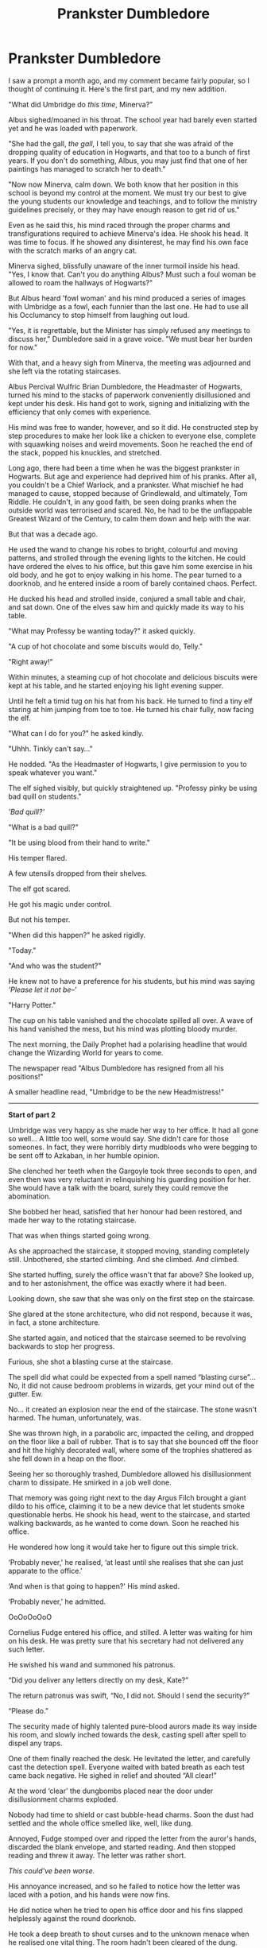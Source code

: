 #+TITLE: Prankster Dumbledore

* Prankster Dumbledore
:PROPERTIES:
:Author: Taarabdh
:Score: 22
:DateUnix: 1586269128.0
:DateShort: 2020-Apr-07
:FlairText: Self-Promotion
:END:
I saw a prompt a month ago, and my comment became fairly popular, so I thought of continuing it. Here's the first part, and my new addition.

"What did Umbridge do /this time/, Minerva?”

Albus sighed/moaned in his throat. The school year had barely even started yet and he was loaded with paperwork.

"She had the gall, /the gall/, I tell you, to say that she was afraid of the dropping quality of education in Hogwarts, and that too to a bunch of first years. If you don't do something, Albus, you may just find that one of her paintings has managed to scratch her to death."

"Now now Minerva, calm down. We both know that her position in this school is beyond my control at the moment. We must try our best to give the young students our knowledge and teachings, and to follow the ministry guidelines precisely, or they may have enough reason to get rid of us."

Even as he said this, his mind raced through the proper charms and transfigurations required to achieve Minerva's idea. He shook his head. It was time to focus. If he showed any disinterest, he may find his own face with the scratch marks of an angry cat.

Minerva sighed, blissfully unaware of the inner turmoil inside his head. "Yes, I know that. Can't you do anything Albus? Must such a foul woman be allowed to roam the hallways of Hogwarts?"

But Albus heard 'fowl woman' and his mind produced a series of images with Umbridge as a fowl, each funnier than the last one. He had to use all his Occlumancy to stop himself from laughing out loud.

"Yes, it is regrettable, but the Minister has simply refused any meetings to discuss her," Dumbledore said in a grave voice. "We must bear her burden for now."

With that, and a heavy sigh from Minerva, the meeting was adjourned and she left via the rotating staircases.

Albus Percival Wulfric Brian Dumbledore, the Headmaster of Hogwarts, turned his mind to the stacks of paperwork conveniently disillusioned and kept under his desk. His hand got to work, signing and initializing with the efficiency that only comes with experience.

His mind was free to wander, however, and so it did. He constructed step by step procedures to make her look like a chicken to everyone else, complete with squawking noises and weird movements. Soon he reached the end of the stack, popped his knuckles, and stretched.

Long ago, there had been a time when he was the biggest prankster in Hogwarts. But age and experience had deprived him of his pranks. After all, you couldn't be a Chief Warlock, and a prankster. What mischief he had managed to cause, stopped because of Grindlewald, and ultimately, Tom Riddle. He couldn't, in any good faith, be seen doing pranks when the outside world was terrorised and scared. No, he had to be the unflappable Greatest Wizard of the Century, to calm them down and help with the war.

But that was a decade ago.

He used the wand to change his robes to bright, colourful and moving patterns, and strolled through the evening lights to the kitchen. He could have ordered the elves to his office, but this gave him some exercise in his old body, and he got to enjoy walking in his home. The pear turned to a doorknob, and he entered inside a room of barely contained chaos. Perfect.

He ducked his head and strolled inside, conjured a small table and chair, and sat down. One of the elves saw him and quickly made its way to his table.

"What may Professy be wanting today?" it asked quickly.

"A cup of hot chocolate and some biscuits would do, Telly."

"Right away!"

Within minutes, a steaming cup of hot chocolate and delicious biscuits were kept at his table, and he started enjoying his light evening supper.

Until he felt a timid tug on his hat from his back. He turned to find a tiny elf staring at him jumping from toe to toe. He turned his chair fully, now facing the elf.

"What can I do for you?" he asked kindly.

"Uhhh. Tinkly can't say..."

He nodded. "As the Headmaster of Hogwarts, I give permission to you to speak whatever you want."

The elf sighed visibly, but quickly straightened up. "Professy pinky be using bad quill on students."

/'Bad quill?'/

"What is a bad quill?"

"It be using blood from their hand to write."

His temper flared.

A few utensils dropped from their shelves.

The elf got scared.

He got his magic under control.

But not his temper.

"When did this happen?" he asked rigidly.

"Today."

"And who was the student?"

He knew not to have a preference for his students, but his mind was saying /'Please let it not be--'/

"Harry Potter."

The cup on his table vanished and the chocolate spilled all over. A wave of his hand vanished the mess, but his mind was plotting bloody murder.

The next morning, the Daily Prophet had a polarising headline that would change the Wizarding World for years to come.

The newspaper read "Albus Dumbledore has resigned from all his positions!"

A smaller headline read, "Umbridge to be the new Headmistress!"

--------------

*Start of part 2*

Umbridge was very happy as she made her way to her office. It had all gone so well... A little too well, some would say. She didn't care for those someones. In fact, they were horribly dirty mudbloods who were begging to be sent off to Azkaban, in her humble opinion.

She clenched her teeth when the Gargoyle took three seconds to open, and even then was very reluctant in relinquishing his guarding position for her. She would have a talk with the board, surely they could remove the abomination.

She bobbed her head, satisfied that her honour had been restored, and made her way to the rotating staircase.

That was when things started going wrong.

As she approached the staircase, it stopped moving, standing completely still. Unbothered, she started climbing. And she climbed. And climbed.

She started huffing, surely the office wasn't that far above? She looked up, and to her astonishment, the office was exactly where it had been.

Looking down, she saw that she was only on the first step on the staircase.

She glared at the stone architecture, who did not respond, because it was, in fact, a stone architecture.

She started again, and noticed that the staircase seemed to be revolving backwards to stop her progress.

Furious, she shot a blasting curse at the staircase.

The spell did what could be expected from a spell named “blasting curse”... No, it did not cause bedroom problems in wizards, get your mind out of the gutter. Ew.

No... it created an explosion near the end of the staircase. The stone wasn't harmed. The human, unfortunately, was.

She was thrown high, in a parabolic arc, impacted the ceiling, and dropped on the floor like a ball of rubber. That is to say that she bounced off the floor and hit the highly decorated wall, where some of the trophies shattered as she fell down in a heap on the floor.

Seeing her so thoroughly trashed, Dumbledore allowed his disillusionment charm to dissipate. He smirked in a job well done.

That memory was going right next to the day Argus Filch brought a giant dildo to his office, claiming it to be a new device that let students smoke questionable herbs. He shook his head, went to the staircase, and started walking backwards, as he wanted to come down. Soon he reached his office.

He wondered how long it would take her to figure out this simple trick.

‘Probably never,' he realised, ‘at least until she realises that she can just apparate to the office.'

‘And when is that going to happen?' His mind asked.

‘Probably never,' he admitted.

OoOoOoOoO

Cornelius Fudge entered his office, and stilled. A letter was waiting for him on his desk. He was pretty sure that his secretary had not delivered any such letter.

He swished his wand and summoned his patronus.

“Did you deliver any letters directly on my desk, Kate?”

The return patronus was swift, “No, I did not. Should I send the security?”

“Please do.”

The security made of highly talented pure-blood aurors made its way inside his room, and slowly inched towards the desk, casting spell after spell to dispel any traps.

One of them finally reached the desk. He levitated the letter, and carefully cast the detection spell. Everyone waited with bated breath as each test came back negative. He sighed in relief and shouted “All clear!”

At the word ‘clear' the dungbombs placed near the door under disillusionment charms exploded.

Nobody had time to shield or cast bubble-head charms. Soon the dust had settled and the whole office smelled like, well, like dung.

Annoyed, Fudge stomped over and ripped the letter from the auror's hands, discarded the blank envelope, and started reading. And then stopped reading and threw it away. The letter was rather short.

/This could've been worse./

His annoyance increased, and so he failed to notice how the letter was laced with a potion, and his hands were now fins.

He did notice when he tried to open his office door and his fins slapped helplessly against the round doorknob.

He took a deep breath to shout curses and to the unknown menace when he realised one vital thing. The room hadn't been cleared of the dung.

The resulting coughing and sputtering fit lasted for a full 10 minutes, and the healers brought from St Mungos took another 2 minutes to force him asleep.

The head healer scratched his head.

When, and how, had the Atlantean Plague returned? And how had it managed to infect the Minister?

OoOoOoOoO

Harry sat in his dorm thinking about his shitty life and generally being an angsty teenager who didn't trust his elders. A case could be made that his case was more genuine than his fellow teenagers, so perhaps he could be excused for his behaviour.

Even Dumbledore had abandoned the school and he didn't know what to do anymore. Why had he been sad about getting expelled, again? Oh, because of the Dursleys. Hogwarts was simply the lesser of the two evils.

These thoughts were stopped rather abruptly as a piece of paper hit him in the chest and came to rest on his lap.

He looked around but did not find anyone , even under his bed.

Curious, he gave a look over the crumpled up piece of paper but soon opened it. The message was rather short.

/This could have been the killing curse./

Wide eyed, he looked around much more carefully, looking for any shimmer or such in the air showing an amateur disillusionment charm in use. He did not find any. Hi quickly pulled out his want from his front pocket.

Another piece of paper hit his head, this time from behind him.

He quickly unfurled the paper.

/And this could've been a stunner. You need better training if you even hope to fight the dark wizards, much less the dark lord himself. Start applying yourself. And take the Occlumency training seriously, I will only reveal myself once you're adept at keeping your thoughts secure. Till then, start reading the books kept on your trunk. And try to master the shields and ‘accio' spells, specifically./

It was unsigned. And the handwriting was one he didn't recognise.

He looked over at his trunk, only now noticing three huge books kept there.

He straightened his shoulder, picked up the books, went to his desk in the dorm, and started reading. His invisible benefactor was true. He needed training. And he would get the training, whatever the cost.

OoOoOoOoO

AN: This story is writing itself, I swear. I have no solid plot in mind as of now, and am open for suggestions and ideas.

Fanfiction.net link: Old Man and his propensity for Pranks

[[https://www.fanfiction.net/s/13544993]]


** This is honestly great fun to read so far. Its like the normal start to an independant Harry story where he suddenly realises he needs to actually try, but its an invisible Dumbledore throwing paper at him!

Maybe have Dumbledore going round the castle and pulling similar kick up the arse wake up calls on other students and teachers that need it throughout the normal OoTP story line. Like the students that take part in the Inquisitorial Squad, Filch, Snape etc.

​

But as it stands i think this is a perfectly fine one shot too!
:PROPERTIES:
:Author: RavenclawsSeeker
:Score: 9
:DateUnix: 1586271285.0
:DateShort: 2020-Apr-07
:END:

*** Glad you enjoyed it. I'm thinking of making Harry his apprentice, and he starts teaching him all sorts of magic, most of it focused on pranks but some badass magic as well. He starts giving answers before Hermione, and it starts pissing her off. Ron is all for his mysterious benefactor, especially because he's tormenting the Slytherins using his new magic.

Oh the possibilities are endless.
:PROPERTIES:
:Author: Taarabdh
:Score: 9
:DateUnix: 1586271718.0
:DateShort: 2020-Apr-07
:END:


** A good prankster Dumbledore I can also recommend is in linkffn(The Amplitude, Frequency and Resonance of the Soul Bond).
:PROPERTIES:
:Author: XeshTrill
:Score: 3
:DateUnix: 1586271808.0
:DateShort: 2020-Apr-07
:END:

*** [[https://www.fanfiction.net/s/9818387/1/][*/The Amplitude, Frequency and Resistance of the Soul Bond/*]] by [[https://www.fanfiction.net/u/4303858/Council][/Council/]]

#+begin_quote
  A Love Story that doesn't start with love. A Soul Bond that doesn't start with a kiss. Love is not handed out freely. Love is earned. When Harry and Ginny are Soul Bonded, they discover that love is not initially included, and that it's something that must be fought for. H/G SoulBond!RealisticDevelopment!EndOfCOS!GoodDumbledore! Trust me, you've never seen a soul-bond fic like this
#+end_quote

^{/Site/:} ^{fanfiction.net} ^{*|*} ^{/Category/:} ^{Harry} ^{Potter} ^{*|*} ^{/Rated/:} ^{Fiction} ^{T} ^{*|*} ^{/Chapters/:} ^{23} ^{*|*} ^{/Words/:} ^{140,465} ^{*|*} ^{/Reviews/:} ^{1,170} ^{*|*} ^{/Favs/:} ^{1,472} ^{*|*} ^{/Follows/:} ^{1,946} ^{*|*} ^{/Updated/:} ^{5/12/2016} ^{*|*} ^{/Published/:} ^{11/3/2013} ^{*|*} ^{/id/:} ^{9818387} ^{*|*} ^{/Language/:} ^{English} ^{*|*} ^{/Genre/:} ^{Romance/Humor} ^{*|*} ^{/Characters/:} ^{<Harry} ^{P.,} ^{Ginny} ^{W.>} ^{*|*} ^{/Download/:} ^{[[http://www.ff2ebook.com/old/ffn-bot/index.php?id=9818387&source=ff&filetype=epub][EPUB]]} ^{or} ^{[[http://www.ff2ebook.com/old/ffn-bot/index.php?id=9818387&source=ff&filetype=mobi][MOBI]]}

--------------

*FanfictionBot*^{2.0.0-beta} | [[https://github.com/tusing/reddit-ffn-bot/wiki/Usage][Usage]]
:PROPERTIES:
:Author: FanfictionBot
:Score: 1
:DateUnix: 1586271827.0
:DateShort: 2020-Apr-07
:END:
